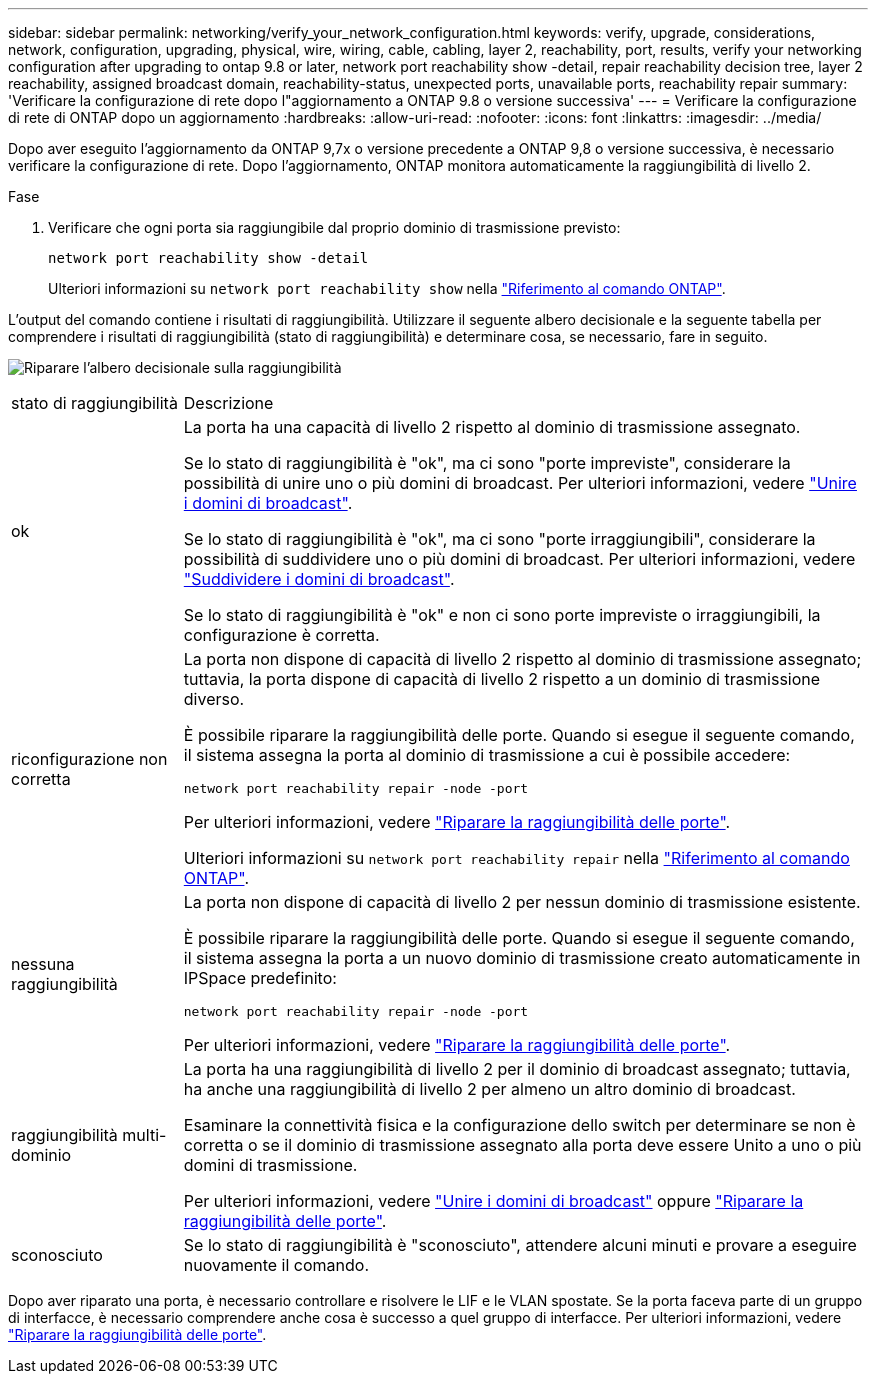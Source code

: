 ---
sidebar: sidebar 
permalink: networking/verify_your_network_configuration.html 
keywords: verify, upgrade, considerations, network, configuration, upgrading, physical, wire, wiring, cable, cabling, layer 2, reachability, port, results, verify your networking configuration after upgrading to ontap 9.8 or later, network port reachability show -detail, repair reachability decision tree, layer 2 reachability, assigned broadcast domain, reachability-status, unexpected ports, unavailable ports, reachability repair 
summary: 'Verificare la configurazione di rete dopo l"aggiornamento a ONTAP 9.8 o versione successiva' 
---
= Verificare la configurazione di rete di ONTAP dopo un aggiornamento
:hardbreaks:
:allow-uri-read: 
:nofooter: 
:icons: font
:linkattrs: 
:imagesdir: ../media/


[role="lead"]
Dopo aver eseguito l'aggiornamento da ONTAP 9,7x o versione precedente a ONTAP 9,8 o versione successiva, è necessario verificare la configurazione di rete. Dopo l'aggiornamento, ONTAP monitora automaticamente la raggiungibilità di livello 2.

.Fase
. Verificare che ogni porta sia raggiungibile dal proprio dominio di trasmissione previsto:
+
[source, cli]
----
network port reachability show -detail
----
+
Ulteriori informazioni su `network port reachability show` nella link:https://docs.netapp.com/us-en/ontap-cli/network-port-reachability-show.html["Riferimento al comando ONTAP"^].



L'output del comando contiene i risultati di raggiungibilità. Utilizzare il seguente albero decisionale e la seguente tabella per comprendere i risultati di raggiungibilità (stato di raggiungibilità) e determinare cosa, se necessario, fare in seguito.

image:ontap_nm_image1.png["Riparare l'albero decisionale sulla raggiungibilità"]

[cols="20,80"]
|===


| stato di raggiungibilità | Descrizione 


 a| 
ok
 a| 
La porta ha una capacità di livello 2 rispetto al dominio di trasmissione assegnato.

Se lo stato di raggiungibilità è "ok", ma ci sono "porte impreviste", considerare la possibilità di unire uno o più domini di broadcast. Per ulteriori informazioni, vedere link:merge_broadcast_domains.html["Unire i domini di broadcast"].

Se lo stato di raggiungibilità è "ok", ma ci sono "porte irraggiungibili", considerare la possibilità di suddividere uno o più domini di broadcast. Per ulteriori informazioni, vedere link:split_broadcast_domains.html["Suddividere i domini di broadcast"].

Se lo stato di raggiungibilità è "ok" e non ci sono porte impreviste o irraggiungibili, la configurazione è corretta.



 a| 
riconfigurazione non corretta
 a| 
La porta non dispone di capacità di livello 2 rispetto al dominio di trasmissione assegnato; tuttavia, la porta dispone di capacità di livello 2 rispetto a un dominio di trasmissione diverso.

È possibile riparare la raggiungibilità delle porte. Quando si esegue il seguente comando, il sistema assegna la porta al dominio di trasmissione a cui è possibile accedere:

`network port reachability repair -node -port`

Per ulteriori informazioni, vedere link:repair_port_reachability.html["Riparare la raggiungibilità delle porte"].

Ulteriori informazioni su `network port reachability repair` nella link:https://docs.netapp.com/us-en/ontap-cli/network-port-reachability-repair.html["Riferimento al comando ONTAP"^].



 a| 
nessuna raggiungibilità
 a| 
La porta non dispone di capacità di livello 2 per nessun dominio di trasmissione esistente.

È possibile riparare la raggiungibilità delle porte. Quando si esegue il seguente comando, il sistema assegna la porta a un nuovo dominio di trasmissione creato automaticamente in IPSpace predefinito:

`network port reachability repair -node -port`

Per ulteriori informazioni, vedere link:repair_port_reachability.html["Riparare la raggiungibilità delle porte"].



 a| 
raggiungibilità multi-dominio
 a| 
La porta ha una raggiungibilità di livello 2 per il dominio di broadcast assegnato; tuttavia, ha anche una raggiungibilità di livello 2 per almeno un altro dominio di broadcast.

Esaminare la connettività fisica e la configurazione dello switch per determinare se non è corretta o se il dominio di trasmissione assegnato alla porta deve essere Unito a uno o più domini di trasmissione.

Per ulteriori informazioni, vedere link:merge_broadcast_domains.html["Unire i domini di broadcast"] oppure link:repair_port_reachability.html["Riparare la raggiungibilità delle porte"].



 a| 
sconosciuto
 a| 
Se lo stato di raggiungibilità è "sconosciuto", attendere alcuni minuti e provare a eseguire nuovamente il comando.

|===
Dopo aver riparato una porta, è necessario controllare e risolvere le LIF e le VLAN spostate. Se la porta faceva parte di un gruppo di interfacce, è necessario comprendere anche cosa è successo a quel gruppo di interfacce. Per ulteriori informazioni, vedere link:repair_port_reachability.html["Riparare la raggiungibilità delle porte"].
